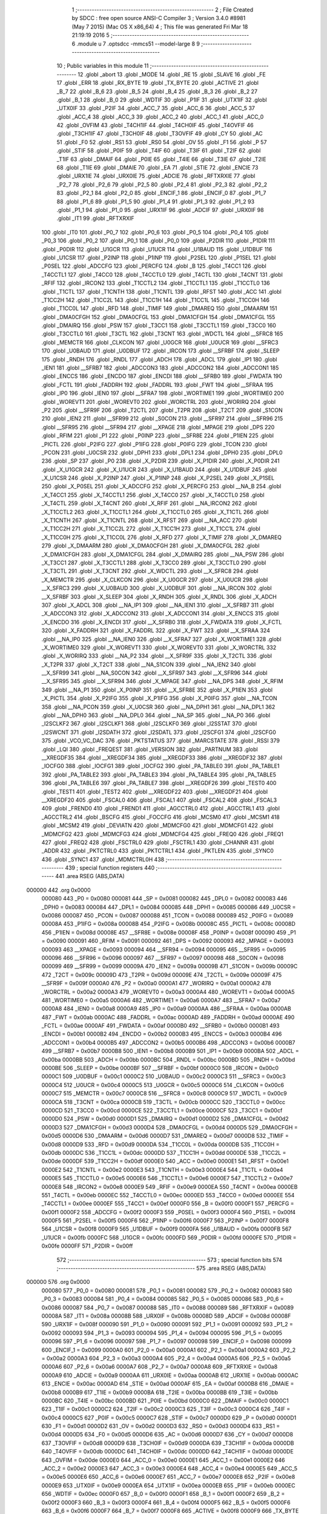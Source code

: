                                       1 ;--------------------------------------------------------
                                      2 ; File Created by SDCC : free open source ANSI-C Compiler
                                      3 ; Version 3.4.0 #8981 (May  7 2015) (Mac OS X x86_64)
                                      4 ; This file was generated Fri Mar 18 21:19:19 2016
                                      5 ;--------------------------------------------------------
                                      6 	.module u
                                      7 	.optsdcc -mmcs51 --model-large
                                      8 	
                                      9 ;--------------------------------------------------------
                                     10 ; Public variables in this module
                                     11 ;--------------------------------------------------------
                                     12 	.globl _abort
                                     13 	.globl _MODE
                                     14 	.globl _RE
                                     15 	.globl _SLAVE
                                     16 	.globl _FE
                                     17 	.globl _ERR
                                     18 	.globl _RX_BYTE
                                     19 	.globl _TX_BYTE
                                     20 	.globl _ACTIVE
                                     21 	.globl _B_7
                                     22 	.globl _B_6
                                     23 	.globl _B_5
                                     24 	.globl _B_4
                                     25 	.globl _B_3
                                     26 	.globl _B_2
                                     27 	.globl _B_1
                                     28 	.globl _B_0
                                     29 	.globl _WDTIF
                                     30 	.globl _P1IF
                                     31 	.globl _UTX1IF
                                     32 	.globl _UTX0IF
                                     33 	.globl _P2IF
                                     34 	.globl _ACC_7
                                     35 	.globl _ACC_6
                                     36 	.globl _ACC_5
                                     37 	.globl _ACC_4
                                     38 	.globl _ACC_3
                                     39 	.globl _ACC_2
                                     40 	.globl _ACC_1
                                     41 	.globl _ACC_0
                                     42 	.globl _OVFIM
                                     43 	.globl _T4CH1IF
                                     44 	.globl _T4CH0IF
                                     45 	.globl _T4OVFIF
                                     46 	.globl _T3CH1IF
                                     47 	.globl _T3CH0IF
                                     48 	.globl _T3OVFIF
                                     49 	.globl _CY
                                     50 	.globl _AC
                                     51 	.globl _F0
                                     52 	.globl _RS1
                                     53 	.globl _RS0
                                     54 	.globl _OV
                                     55 	.globl _F1
                                     56 	.globl _P
                                     57 	.globl _STIF
                                     58 	.globl _P0IF
                                     59 	.globl _T4IF
                                     60 	.globl _T3IF
                                     61 	.globl _T2IF
                                     62 	.globl _T1IF
                                     63 	.globl _DMAIF
                                     64 	.globl _P0IE
                                     65 	.globl _T4IE
                                     66 	.globl _T3IE
                                     67 	.globl _T2IE
                                     68 	.globl _T1IE
                                     69 	.globl _DMAIE
                                     70 	.globl _EA
                                     71 	.globl _STIE
                                     72 	.globl _ENCIE
                                     73 	.globl _URX1IE
                                     74 	.globl _URX0IE
                                     75 	.globl _ADCIE
                                     76 	.globl _RFTXRXIE
                                     77 	.globl _P2_7
                                     78 	.globl _P2_6
                                     79 	.globl _P2_5
                                     80 	.globl _P2_4
                                     81 	.globl _P2_3
                                     82 	.globl _P2_2
                                     83 	.globl _P2_1
                                     84 	.globl _P2_0
                                     85 	.globl _ENCIF_1
                                     86 	.globl _ENCIF_0
                                     87 	.globl _P1_7
                                     88 	.globl _P1_6
                                     89 	.globl _P1_5
                                     90 	.globl _P1_4
                                     91 	.globl _P1_3
                                     92 	.globl _P1_2
                                     93 	.globl _P1_1
                                     94 	.globl _P1_0
                                     95 	.globl _URX1IF
                                     96 	.globl _ADCIF
                                     97 	.globl _URX0IF
                                     98 	.globl _IT1
                                     99 	.globl _RFTXRXIF
                                    100 	.globl _IT0
                                    101 	.globl _P0_7
                                    102 	.globl _P0_6
                                    103 	.globl _P0_5
                                    104 	.globl _P0_4
                                    105 	.globl _P0_3
                                    106 	.globl _P0_2
                                    107 	.globl _P0_1
                                    108 	.globl _P0_0
                                    109 	.globl _P2DIR
                                    110 	.globl _P1DIR
                                    111 	.globl _P0DIR
                                    112 	.globl _U1GCR
                                    113 	.globl _U1UCR
                                    114 	.globl _U1BAUD
                                    115 	.globl _U1DBUF
                                    116 	.globl _U1CSR
                                    117 	.globl _P2INP
                                    118 	.globl _P1INP
                                    119 	.globl _P2SEL
                                    120 	.globl _P1SEL
                                    121 	.globl _P0SEL
                                    122 	.globl _ADCCFG
                                    123 	.globl _PERCFG
                                    124 	.globl _B
                                    125 	.globl _T4CC1
                                    126 	.globl _T4CCTL1
                                    127 	.globl _T4CC0
                                    128 	.globl _T4CCTL0
                                    129 	.globl _T4CTL
                                    130 	.globl _T4CNT
                                    131 	.globl _RFIF
                                    132 	.globl _IRCON2
                                    133 	.globl _T1CCTL2
                                    134 	.globl _T1CCTL1
                                    135 	.globl _T1CCTL0
                                    136 	.globl _T1CTL
                                    137 	.globl _T1CNTH
                                    138 	.globl _T1CNTL
                                    139 	.globl _RFST
                                    140 	.globl _ACC
                                    141 	.globl _T1CC2H
                                    142 	.globl _T1CC2L
                                    143 	.globl _T1CC1H
                                    144 	.globl _T1CC1L
                                    145 	.globl _T1CC0H
                                    146 	.globl _T1CC0L
                                    147 	.globl _RFD
                                    148 	.globl _TIMIF
                                    149 	.globl _DMAREQ
                                    150 	.globl _DMAARM
                                    151 	.globl _DMA0CFGH
                                    152 	.globl _DMA0CFGL
                                    153 	.globl _DMA1CFGH
                                    154 	.globl _DMA1CFGL
                                    155 	.globl _DMAIRQ
                                    156 	.globl _PSW
                                    157 	.globl _T3CC1
                                    158 	.globl _T3CCTL1
                                    159 	.globl _T3CC0
                                    160 	.globl _T3CCTL0
                                    161 	.globl _T3CTL
                                    162 	.globl _T3CNT
                                    163 	.globl _WDCTL
                                    164 	.globl __SFRC8
                                    165 	.globl _MEMCTR
                                    166 	.globl _CLKCON
                                    167 	.globl _U0GCR
                                    168 	.globl _U0UCR
                                    169 	.globl __SFRC3
                                    170 	.globl _U0BAUD
                                    171 	.globl _U0DBUF
                                    172 	.globl _IRCON
                                    173 	.globl __SFRBF
                                    174 	.globl _SLEEP
                                    175 	.globl _RNDH
                                    176 	.globl _RNDL
                                    177 	.globl _ADCH
                                    178 	.globl _ADCL
                                    179 	.globl _IP1
                                    180 	.globl _IEN1
                                    181 	.globl __SFRB7
                                    182 	.globl _ADCCON3
                                    183 	.globl _ADCCON2
                                    184 	.globl _ADCCON1
                                    185 	.globl _ENCCS
                                    186 	.globl _ENCDO
                                    187 	.globl _ENCDI
                                    188 	.globl __SFRB0
                                    189 	.globl _FWDATA
                                    190 	.globl _FCTL
                                    191 	.globl _FADDRH
                                    192 	.globl _FADDRL
                                    193 	.globl _FWT
                                    194 	.globl __SFRAA
                                    195 	.globl _IP0
                                    196 	.globl _IEN0
                                    197 	.globl __SFRA7
                                    198 	.globl _WORTIME1
                                    199 	.globl _WORTIME0
                                    200 	.globl _WOREVT1
                                    201 	.globl _WOREVT0
                                    202 	.globl _WORCTRL
                                    203 	.globl _WORIRQ
                                    204 	.globl _P2
                                    205 	.globl __SFR9F
                                    206 	.globl _T2CTL
                                    207 	.globl _T2PR
                                    208 	.globl _T2CT
                                    209 	.globl _S1CON
                                    210 	.globl _IEN2
                                    211 	.globl __SFR99
                                    212 	.globl _S0CON
                                    213 	.globl __SFR97
                                    214 	.globl __SFR96
                                    215 	.globl __SFR95
                                    216 	.globl __SFR94
                                    217 	.globl __XPAGE
                                    218 	.globl _MPAGE
                                    219 	.globl _DPS
                                    220 	.globl _RFIM
                                    221 	.globl _P1
                                    222 	.globl _P0INP
                                    223 	.globl __SFR8E
                                    224 	.globl _P1IEN
                                    225 	.globl _PICTL
                                    226 	.globl _P2IFG
                                    227 	.globl _P1IFG
                                    228 	.globl _P0IFG
                                    229 	.globl _TCON
                                    230 	.globl _PCON
                                    231 	.globl _U0CSR
                                    232 	.globl _DPH1
                                    233 	.globl _DPL1
                                    234 	.globl _DPH0
                                    235 	.globl _DPL0
                                    236 	.globl _SP
                                    237 	.globl _P0
                                    238 	.globl _X_P2DIR
                                    239 	.globl _X_P1DIR
                                    240 	.globl _X_P0DIR
                                    241 	.globl _X_U1GCR
                                    242 	.globl _X_U1UCR
                                    243 	.globl _X_U1BAUD
                                    244 	.globl _X_U1DBUF
                                    245 	.globl _X_U1CSR
                                    246 	.globl _X_P2INP
                                    247 	.globl _X_P1INP
                                    248 	.globl _X_P2SEL
                                    249 	.globl _X_P1SEL
                                    250 	.globl _X_P0SEL
                                    251 	.globl _X_ADCCFG
                                    252 	.globl _X_PERCFG
                                    253 	.globl __NA_B
                                    254 	.globl _X_T4CC1
                                    255 	.globl _X_T4CCTL1
                                    256 	.globl _X_T4CC0
                                    257 	.globl _X_T4CCTL0
                                    258 	.globl _X_T4CTL
                                    259 	.globl _X_T4CNT
                                    260 	.globl _X_RFIF
                                    261 	.globl __NA_IRCON2
                                    262 	.globl _X_T1CCTL2
                                    263 	.globl _X_T1CCTL1
                                    264 	.globl _X_T1CCTL0
                                    265 	.globl _X_T1CTL
                                    266 	.globl _X_T1CNTH
                                    267 	.globl _X_T1CNTL
                                    268 	.globl _X_RFST
                                    269 	.globl __NA_ACC
                                    270 	.globl _X_T1CC2H
                                    271 	.globl _X_T1CC2L
                                    272 	.globl _X_T1CC1H
                                    273 	.globl _X_T1CC1L
                                    274 	.globl _X_T1CC0H
                                    275 	.globl _X_T1CC0L
                                    276 	.globl _X_RFD
                                    277 	.globl _X_TIMIF
                                    278 	.globl _X_DMAREQ
                                    279 	.globl _X_DMAARM
                                    280 	.globl _X_DMA0CFGH
                                    281 	.globl _X_DMA0CFGL
                                    282 	.globl _X_DMA1CFGH
                                    283 	.globl _X_DMA1CFGL
                                    284 	.globl _X_DMAIRQ
                                    285 	.globl __NA_PSW
                                    286 	.globl _X_T3CC1
                                    287 	.globl _X_T3CCTL1
                                    288 	.globl _X_T3CC0
                                    289 	.globl _X_T3CCTL0
                                    290 	.globl _X_T3CTL
                                    291 	.globl _X_T3CNT
                                    292 	.globl _X_WDCTL
                                    293 	.globl __X_SFRC8
                                    294 	.globl _X_MEMCTR
                                    295 	.globl _X_CLKCON
                                    296 	.globl _X_U0GCR
                                    297 	.globl _X_U0UCR
                                    298 	.globl __X_SFRC3
                                    299 	.globl _X_U0BAUD
                                    300 	.globl _X_U0DBUF
                                    301 	.globl __NA_IRCON
                                    302 	.globl __X_SFRBF
                                    303 	.globl _X_SLEEP
                                    304 	.globl _X_RNDH
                                    305 	.globl _X_RNDL
                                    306 	.globl _X_ADCH
                                    307 	.globl _X_ADCL
                                    308 	.globl __NA_IP1
                                    309 	.globl __NA_IEN1
                                    310 	.globl __X_SFRB7
                                    311 	.globl _X_ADCCON3
                                    312 	.globl _X_ADCCON2
                                    313 	.globl _X_ADCCON1
                                    314 	.globl _X_ENCCS
                                    315 	.globl _X_ENCDO
                                    316 	.globl _X_ENCDI
                                    317 	.globl __X_SFRB0
                                    318 	.globl _X_FWDATA
                                    319 	.globl _X_FCTL
                                    320 	.globl _X_FADDRH
                                    321 	.globl _X_FADDRL
                                    322 	.globl _X_FWT
                                    323 	.globl __X_SFRAA
                                    324 	.globl __NA_IP0
                                    325 	.globl __NA_IEN0
                                    326 	.globl __X_SFRA7
                                    327 	.globl _X_WORTIME1
                                    328 	.globl _X_WORTIME0
                                    329 	.globl _X_WOREVT1
                                    330 	.globl _X_WOREVT0
                                    331 	.globl _X_WORCTRL
                                    332 	.globl _X_WORIRQ
                                    333 	.globl __NA_P2
                                    334 	.globl __X_SFR9F
                                    335 	.globl _X_T2CTL
                                    336 	.globl _X_T2PR
                                    337 	.globl _X_T2CT
                                    338 	.globl __NA_S1CON
                                    339 	.globl __NA_IEN2
                                    340 	.globl __X_SFR99
                                    341 	.globl __NA_S0CON
                                    342 	.globl __X_SFR97
                                    343 	.globl __X_SFR96
                                    344 	.globl __X_SFR95
                                    345 	.globl __X_SFR94
                                    346 	.globl _X_MPAGE
                                    347 	.globl __NA_DPS
                                    348 	.globl _X_RFIM
                                    349 	.globl __NA_P1
                                    350 	.globl _X_P0INP
                                    351 	.globl __X_SFR8E
                                    352 	.globl _X_P1IEN
                                    353 	.globl _X_PICTL
                                    354 	.globl _X_P2IFG
                                    355 	.globl _X_P1IFG
                                    356 	.globl _X_P0IFG
                                    357 	.globl __NA_TCON
                                    358 	.globl __NA_PCON
                                    359 	.globl _X_U0CSR
                                    360 	.globl __NA_DPH1
                                    361 	.globl __NA_DPL1
                                    362 	.globl __NA_DPH0
                                    363 	.globl __NA_DPL0
                                    364 	.globl __NA_SP
                                    365 	.globl __NA_P0
                                    366 	.globl _I2SCLKF2
                                    367 	.globl _I2SCLKF1
                                    368 	.globl _I2SCLKF0
                                    369 	.globl _I2SSTAT
                                    370 	.globl _I2SWCNT
                                    371 	.globl _I2SDATH
                                    372 	.globl _I2SDATL
                                    373 	.globl _I2SCFG1
                                    374 	.globl _I2SCFG0
                                    375 	.globl _VCO_VC_DAC
                                    376 	.globl _PKTSTATUS
                                    377 	.globl _MARCSTATE
                                    378 	.globl _RSSI
                                    379 	.globl _LQI
                                    380 	.globl _FREQEST
                                    381 	.globl _VERSION
                                    382 	.globl _PARTNUM
                                    383 	.globl __XREGDF35
                                    384 	.globl __XREGDF34
                                    385 	.globl __XREGDF33
                                    386 	.globl __XREGDF32
                                    387 	.globl _IOCFG0
                                    388 	.globl _IOCFG1
                                    389 	.globl _IOCFG2
                                    390 	.globl _PA_TABLE0
                                    391 	.globl _PA_TABLE1
                                    392 	.globl _PA_TABLE2
                                    393 	.globl _PA_TABLE3
                                    394 	.globl _PA_TABLE4
                                    395 	.globl _PA_TABLE5
                                    396 	.globl _PA_TABLE6
                                    397 	.globl _PA_TABLE7
                                    398 	.globl __XREGDF26
                                    399 	.globl _TEST0
                                    400 	.globl _TEST1
                                    401 	.globl _TEST2
                                    402 	.globl __XREGDF22
                                    403 	.globl __XREGDF21
                                    404 	.globl __XREGDF20
                                    405 	.globl _FSCAL0
                                    406 	.globl _FSCAL1
                                    407 	.globl _FSCAL2
                                    408 	.globl _FSCAL3
                                    409 	.globl _FREND0
                                    410 	.globl _FREND1
                                    411 	.globl _AGCCTRL0
                                    412 	.globl _AGCCTRL1
                                    413 	.globl _AGCCTRL2
                                    414 	.globl _BSCFG
                                    415 	.globl _FOCCFG
                                    416 	.globl _MCSM0
                                    417 	.globl _MCSM1
                                    418 	.globl _MCSM2
                                    419 	.globl _DEVIATN
                                    420 	.globl _MDMCFG0
                                    421 	.globl _MDMCFG1
                                    422 	.globl _MDMCFG2
                                    423 	.globl _MDMCFG3
                                    424 	.globl _MDMCFG4
                                    425 	.globl _FREQ0
                                    426 	.globl _FREQ1
                                    427 	.globl _FREQ2
                                    428 	.globl _FSCTRL0
                                    429 	.globl _FSCTRL1
                                    430 	.globl _CHANNR
                                    431 	.globl _ADDR
                                    432 	.globl _PKTCTRL0
                                    433 	.globl _PKTCTRL1
                                    434 	.globl _PKTLEN
                                    435 	.globl _SYNC0
                                    436 	.globl _SYNC1
                                    437 	.globl _MDMCTRL0H
                                    438 ;--------------------------------------------------------
                                    439 ; special function registers
                                    440 ;--------------------------------------------------------
                                    441 	.area RSEG    (ABS,DATA)
      000000                        442 	.org 0x0000
                           000080   443 _P0	=	0x0080
                           000081   444 _SP	=	0x0081
                           000082   445 _DPL0	=	0x0082
                           000083   446 _DPH0	=	0x0083
                           000084   447 _DPL1	=	0x0084
                           000085   448 _DPH1	=	0x0085
                           000086   449 _U0CSR	=	0x0086
                           000087   450 _PCON	=	0x0087
                           000088   451 _TCON	=	0x0088
                           000089   452 _P0IFG	=	0x0089
                           00008A   453 _P1IFG	=	0x008a
                           00008B   454 _P2IFG	=	0x008b
                           00008C   455 _PICTL	=	0x008c
                           00008D   456 _P1IEN	=	0x008d
                           00008E   457 __SFR8E	=	0x008e
                           00008F   458 _P0INP	=	0x008f
                           000090   459 _P1	=	0x0090
                           000091   460 _RFIM	=	0x0091
                           000092   461 _DPS	=	0x0092
                           000093   462 _MPAGE	=	0x0093
                           000093   463 __XPAGE	=	0x0093
                           000094   464 __SFR94	=	0x0094
                           000095   465 __SFR95	=	0x0095
                           000096   466 __SFR96	=	0x0096
                           000097   467 __SFR97	=	0x0097
                           000098   468 _S0CON	=	0x0098
                           000099   469 __SFR99	=	0x0099
                           00009A   470 _IEN2	=	0x009a
                           00009B   471 _S1CON	=	0x009b
                           00009C   472 _T2CT	=	0x009c
                           00009D   473 _T2PR	=	0x009d
                           00009E   474 _T2CTL	=	0x009e
                           00009F   475 __SFR9F	=	0x009f
                           0000A0   476 _P2	=	0x00a0
                           0000A1   477 _WORIRQ	=	0x00a1
                           0000A2   478 _WORCTRL	=	0x00a2
                           0000A3   479 _WOREVT0	=	0x00a3
                           0000A4   480 _WOREVT1	=	0x00a4
                           0000A5   481 _WORTIME0	=	0x00a5
                           0000A6   482 _WORTIME1	=	0x00a6
                           0000A7   483 __SFRA7	=	0x00a7
                           0000A8   484 _IEN0	=	0x00a8
                           0000A9   485 _IP0	=	0x00a9
                           0000AA   486 __SFRAA	=	0x00aa
                           0000AB   487 _FWT	=	0x00ab
                           0000AC   488 _FADDRL	=	0x00ac
                           0000AD   489 _FADDRH	=	0x00ad
                           0000AE   490 _FCTL	=	0x00ae
                           0000AF   491 _FWDATA	=	0x00af
                           0000B0   492 __SFRB0	=	0x00b0
                           0000B1   493 _ENCDI	=	0x00b1
                           0000B2   494 _ENCDO	=	0x00b2
                           0000B3   495 _ENCCS	=	0x00b3
                           0000B4   496 _ADCCON1	=	0x00b4
                           0000B5   497 _ADCCON2	=	0x00b5
                           0000B6   498 _ADCCON3	=	0x00b6
                           0000B7   499 __SFRB7	=	0x00b7
                           0000B8   500 _IEN1	=	0x00b8
                           0000B9   501 _IP1	=	0x00b9
                           0000BA   502 _ADCL	=	0x00ba
                           0000BB   503 _ADCH	=	0x00bb
                           0000BC   504 _RNDL	=	0x00bc
                           0000BD   505 _RNDH	=	0x00bd
                           0000BE   506 _SLEEP	=	0x00be
                           0000BF   507 __SFRBF	=	0x00bf
                           0000C0   508 _IRCON	=	0x00c0
                           0000C1   509 _U0DBUF	=	0x00c1
                           0000C2   510 _U0BAUD	=	0x00c2
                           0000C3   511 __SFRC3	=	0x00c3
                           0000C4   512 _U0UCR	=	0x00c4
                           0000C5   513 _U0GCR	=	0x00c5
                           0000C6   514 _CLKCON	=	0x00c6
                           0000C7   515 _MEMCTR	=	0x00c7
                           0000C8   516 __SFRC8	=	0x00c8
                           0000C9   517 _WDCTL	=	0x00c9
                           0000CA   518 _T3CNT	=	0x00ca
                           0000CB   519 _T3CTL	=	0x00cb
                           0000CC   520 _T3CCTL0	=	0x00cc
                           0000CD   521 _T3CC0	=	0x00cd
                           0000CE   522 _T3CCTL1	=	0x00ce
                           0000CF   523 _T3CC1	=	0x00cf
                           0000D0   524 _PSW	=	0x00d0
                           0000D1   525 _DMAIRQ	=	0x00d1
                           0000D2   526 _DMA1CFGL	=	0x00d2
                           0000D3   527 _DMA1CFGH	=	0x00d3
                           0000D4   528 _DMA0CFGL	=	0x00d4
                           0000D5   529 _DMA0CFGH	=	0x00d5
                           0000D6   530 _DMAARM	=	0x00d6
                           0000D7   531 _DMAREQ	=	0x00d7
                           0000D8   532 _TIMIF	=	0x00d8
                           0000D9   533 _RFD	=	0x00d9
                           0000DA   534 _T1CC0L	=	0x00da
                           0000DB   535 _T1CC0H	=	0x00db
                           0000DC   536 _T1CC1L	=	0x00dc
                           0000DD   537 _T1CC1H	=	0x00dd
                           0000DE   538 _T1CC2L	=	0x00de
                           0000DF   539 _T1CC2H	=	0x00df
                           0000E0   540 _ACC	=	0x00e0
                           0000E1   541 _RFST	=	0x00e1
                           0000E2   542 _T1CNTL	=	0x00e2
                           0000E3   543 _T1CNTH	=	0x00e3
                           0000E4   544 _T1CTL	=	0x00e4
                           0000E5   545 _T1CCTL0	=	0x00e5
                           0000E6   546 _T1CCTL1	=	0x00e6
                           0000E7   547 _T1CCTL2	=	0x00e7
                           0000E8   548 _IRCON2	=	0x00e8
                           0000E9   549 _RFIF	=	0x00e9
                           0000EA   550 _T4CNT	=	0x00ea
                           0000EB   551 _T4CTL	=	0x00eb
                           0000EC   552 _T4CCTL0	=	0x00ec
                           0000ED   553 _T4CC0	=	0x00ed
                           0000EE   554 _T4CCTL1	=	0x00ee
                           0000EF   555 _T4CC1	=	0x00ef
                           0000F0   556 _B	=	0x00f0
                           0000F1   557 _PERCFG	=	0x00f1
                           0000F2   558 _ADCCFG	=	0x00f2
                           0000F3   559 _P0SEL	=	0x00f3
                           0000F4   560 _P1SEL	=	0x00f4
                           0000F5   561 _P2SEL	=	0x00f5
                           0000F6   562 _P1INP	=	0x00f6
                           0000F7   563 _P2INP	=	0x00f7
                           0000F8   564 _U1CSR	=	0x00f8
                           0000F9   565 _U1DBUF	=	0x00f9
                           0000FA   566 _U1BAUD	=	0x00fa
                           0000FB   567 _U1UCR	=	0x00fb
                           0000FC   568 _U1GCR	=	0x00fc
                           0000FD   569 _P0DIR	=	0x00fd
                           0000FE   570 _P1DIR	=	0x00fe
                           0000FF   571 _P2DIR	=	0x00ff
                                    572 ;--------------------------------------------------------
                                    573 ; special function bits
                                    574 ;--------------------------------------------------------
                                    575 	.area RSEG    (ABS,DATA)
      000000                        576 	.org 0x0000
                           000080   577 _P0_0	=	0x0080
                           000081   578 _P0_1	=	0x0081
                           000082   579 _P0_2	=	0x0082
                           000083   580 _P0_3	=	0x0083
                           000084   581 _P0_4	=	0x0084
                           000085   582 _P0_5	=	0x0085
                           000086   583 _P0_6	=	0x0086
                           000087   584 _P0_7	=	0x0087
                           000088   585 _IT0	=	0x0088
                           000089   586 _RFTXRXIF	=	0x0089
                           00008A   587 _IT1	=	0x008a
                           00008B   588 _URX0IF	=	0x008b
                           00008D   589 _ADCIF	=	0x008d
                           00008F   590 _URX1IF	=	0x008f
                           000090   591 _P1_0	=	0x0090
                           000091   592 _P1_1	=	0x0091
                           000092   593 _P1_2	=	0x0092
                           000093   594 _P1_3	=	0x0093
                           000094   595 _P1_4	=	0x0094
                           000095   596 _P1_5	=	0x0095
                           000096   597 _P1_6	=	0x0096
                           000097   598 _P1_7	=	0x0097
                           000098   599 _ENCIF_0	=	0x0098
                           000099   600 _ENCIF_1	=	0x0099
                           0000A0   601 _P2_0	=	0x00a0
                           0000A1   602 _P2_1	=	0x00a1
                           0000A2   603 _P2_2	=	0x00a2
                           0000A3   604 _P2_3	=	0x00a3
                           0000A4   605 _P2_4	=	0x00a4
                           0000A5   606 _P2_5	=	0x00a5
                           0000A6   607 _P2_6	=	0x00a6
                           0000A7   608 _P2_7	=	0x00a7
                           0000A8   609 _RFTXRXIE	=	0x00a8
                           0000A9   610 _ADCIE	=	0x00a9
                           0000AA   611 _URX0IE	=	0x00aa
                           0000AB   612 _URX1IE	=	0x00ab
                           0000AC   613 _ENCIE	=	0x00ac
                           0000AD   614 _STIE	=	0x00ad
                           0000AF   615 _EA	=	0x00af
                           0000B8   616 _DMAIE	=	0x00b8
                           0000B9   617 _T1IE	=	0x00b9
                           0000BA   618 _T2IE	=	0x00ba
                           0000BB   619 _T3IE	=	0x00bb
                           0000BC   620 _T4IE	=	0x00bc
                           0000BD   621 _P0IE	=	0x00bd
                           0000C0   622 _DMAIF	=	0x00c0
                           0000C1   623 _T1IF	=	0x00c1
                           0000C2   624 _T2IF	=	0x00c2
                           0000C3   625 _T3IF	=	0x00c3
                           0000C4   626 _T4IF	=	0x00c4
                           0000C5   627 _P0IF	=	0x00c5
                           0000C7   628 _STIF	=	0x00c7
                           0000D0   629 _P	=	0x00d0
                           0000D1   630 _F1	=	0x00d1
                           0000D2   631 _OV	=	0x00d2
                           0000D3   632 _RS0	=	0x00d3
                           0000D4   633 _RS1	=	0x00d4
                           0000D5   634 _F0	=	0x00d5
                           0000D6   635 _AC	=	0x00d6
                           0000D7   636 _CY	=	0x00d7
                           0000D8   637 _T3OVFIF	=	0x00d8
                           0000D9   638 _T3CH0IF	=	0x00d9
                           0000DA   639 _T3CH1IF	=	0x00da
                           0000DB   640 _T4OVFIF	=	0x00db
                           0000DC   641 _T4CH0IF	=	0x00dc
                           0000DD   642 _T4CH1IF	=	0x00dd
                           0000DE   643 _OVFIM	=	0x00de
                           0000E0   644 _ACC_0	=	0x00e0
                           0000E1   645 _ACC_1	=	0x00e1
                           0000E2   646 _ACC_2	=	0x00e2
                           0000E3   647 _ACC_3	=	0x00e3
                           0000E4   648 _ACC_4	=	0x00e4
                           0000E5   649 _ACC_5	=	0x00e5
                           0000E6   650 _ACC_6	=	0x00e6
                           0000E7   651 _ACC_7	=	0x00e7
                           0000E8   652 _P2IF	=	0x00e8
                           0000E9   653 _UTX0IF	=	0x00e9
                           0000EA   654 _UTX1IF	=	0x00ea
                           0000EB   655 _P1IF	=	0x00eb
                           0000EC   656 _WDTIF	=	0x00ec
                           0000F0   657 _B_0	=	0x00f0
                           0000F1   658 _B_1	=	0x00f1
                           0000F2   659 _B_2	=	0x00f2
                           0000F3   660 _B_3	=	0x00f3
                           0000F4   661 _B_4	=	0x00f4
                           0000F5   662 _B_5	=	0x00f5
                           0000F6   663 _B_6	=	0x00f6
                           0000F7   664 _B_7	=	0x00f7
                           0000F8   665 _ACTIVE	=	0x00f8
                           0000F9   666 _TX_BYTE	=	0x00f9
                           0000FA   667 _RX_BYTE	=	0x00fa
                           0000FB   668 _ERR	=	0x00fb
                           0000FC   669 _FE	=	0x00fc
                           0000FD   670 _SLAVE	=	0x00fd
                           0000FE   671 _RE	=	0x00fe
                           0000FF   672 _MODE	=	0x00ff
                                    673 ;--------------------------------------------------------
                                    674 ; overlayable register banks
                                    675 ;--------------------------------------------------------
                                    676 	.area REG_BANK_0	(REL,OVR,DATA)
      000000                        677 	.ds 8
                                    678 ;--------------------------------------------------------
                                    679 ; internal ram data
                                    680 ;--------------------------------------------------------
                                    681 	.area DSEG    (DATA)
                                    682 ;--------------------------------------------------------
                                    683 ; overlayable items in internal ram 
                                    684 ;--------------------------------------------------------
                                    685 ;--------------------------------------------------------
                                    686 ; indirectly addressable internal ram data
                                    687 ;--------------------------------------------------------
                                    688 	.area ISEG    (DATA)
                                    689 ;--------------------------------------------------------
                                    690 ; absolute internal ram data
                                    691 ;--------------------------------------------------------
                                    692 	.area IABS    (ABS,DATA)
                                    693 	.area IABS    (ABS,DATA)
                                    694 ;--------------------------------------------------------
                                    695 ; bit data
                                    696 ;--------------------------------------------------------
                                    697 	.area BSEG    (BIT)
                                    698 ;--------------------------------------------------------
                                    699 ; paged external ram data
                                    700 ;--------------------------------------------------------
                                    701 	.area PSEG    (PAG,XDATA)
                                    702 ;--------------------------------------------------------
                                    703 ; external ram data
                                    704 ;--------------------------------------------------------
                                    705 	.area XSEG    (XDATA)
                           00DF02   706 _MDMCTRL0H	=	0xdf02
                           00DF00   707 _SYNC1	=	0xdf00
                           00DF01   708 _SYNC0	=	0xdf01
                           00DF02   709 _PKTLEN	=	0xdf02
                           00DF03   710 _PKTCTRL1	=	0xdf03
                           00DF04   711 _PKTCTRL0	=	0xdf04
                           00DF05   712 _ADDR	=	0xdf05
                           00DF06   713 _CHANNR	=	0xdf06
                           00DF07   714 _FSCTRL1	=	0xdf07
                           00DF08   715 _FSCTRL0	=	0xdf08
                           00DF09   716 _FREQ2	=	0xdf09
                           00DF0A   717 _FREQ1	=	0xdf0a
                           00DF0B   718 _FREQ0	=	0xdf0b
                           00DF0C   719 _MDMCFG4	=	0xdf0c
                           00DF0D   720 _MDMCFG3	=	0xdf0d
                           00DF0E   721 _MDMCFG2	=	0xdf0e
                           00DF0F   722 _MDMCFG1	=	0xdf0f
                           00DF10   723 _MDMCFG0	=	0xdf10
                           00DF11   724 _DEVIATN	=	0xdf11
                           00DF12   725 _MCSM2	=	0xdf12
                           00DF13   726 _MCSM1	=	0xdf13
                           00DF14   727 _MCSM0	=	0xdf14
                           00DF15   728 _FOCCFG	=	0xdf15
                           00DF16   729 _BSCFG	=	0xdf16
                           00DF17   730 _AGCCTRL2	=	0xdf17
                           00DF18   731 _AGCCTRL1	=	0xdf18
                           00DF19   732 _AGCCTRL0	=	0xdf19
                           00DF1A   733 _FREND1	=	0xdf1a
                           00DF1B   734 _FREND0	=	0xdf1b
                           00DF1C   735 _FSCAL3	=	0xdf1c
                           00DF1D   736 _FSCAL2	=	0xdf1d
                           00DF1E   737 _FSCAL1	=	0xdf1e
                           00DF1F   738 _FSCAL0	=	0xdf1f
                           00DF20   739 __XREGDF20	=	0xdf20
                           00DF21   740 __XREGDF21	=	0xdf21
                           00DF22   741 __XREGDF22	=	0xdf22
                           00DF23   742 _TEST2	=	0xdf23
                           00DF24   743 _TEST1	=	0xdf24
                           00DF25   744 _TEST0	=	0xdf25
                           00DF26   745 __XREGDF26	=	0xdf26
                           00DF27   746 _PA_TABLE7	=	0xdf27
                           00DF28   747 _PA_TABLE6	=	0xdf28
                           00DF29   748 _PA_TABLE5	=	0xdf29
                           00DF2A   749 _PA_TABLE4	=	0xdf2a
                           00DF2B   750 _PA_TABLE3	=	0xdf2b
                           00DF2C   751 _PA_TABLE2	=	0xdf2c
                           00DF2D   752 _PA_TABLE1	=	0xdf2d
                           00DF2E   753 _PA_TABLE0	=	0xdf2e
                           00DF2F   754 _IOCFG2	=	0xdf2f
                           00DF30   755 _IOCFG1	=	0xdf30
                           00DF31   756 _IOCFG0	=	0xdf31
                           00DF32   757 __XREGDF32	=	0xdf32
                           00DF33   758 __XREGDF33	=	0xdf33
                           00DF34   759 __XREGDF34	=	0xdf34
                           00DF35   760 __XREGDF35	=	0xdf35
                           00DF36   761 _PARTNUM	=	0xdf36
                           00DF37   762 _VERSION	=	0xdf37
                           00DF38   763 _FREQEST	=	0xdf38
                           00DF39   764 _LQI	=	0xdf39
                           00DF3A   765 _RSSI	=	0xdf3a
                           00DF3B   766 _MARCSTATE	=	0xdf3b
                           00DF3C   767 _PKTSTATUS	=	0xdf3c
                           00DF3D   768 _VCO_VC_DAC	=	0xdf3d
                           00DF40   769 _I2SCFG0	=	0xdf40
                           00DF41   770 _I2SCFG1	=	0xdf41
                           00DF42   771 _I2SDATL	=	0xdf42
                           00DF43   772 _I2SDATH	=	0xdf43
                           00DF44   773 _I2SWCNT	=	0xdf44
                           00DF45   774 _I2SSTAT	=	0xdf45
                           00DF46   775 _I2SCLKF0	=	0xdf46
                           00DF47   776 _I2SCLKF1	=	0xdf47
                           00DF48   777 _I2SCLKF2	=	0xdf48
                           00DF80   778 __NA_P0	=	0xdf80
                           00DF81   779 __NA_SP	=	0xdf81
                           00DF82   780 __NA_DPL0	=	0xdf82
                           00DF83   781 __NA_DPH0	=	0xdf83
                           00DF84   782 __NA_DPL1	=	0xdf84
                           00DF85   783 __NA_DPH1	=	0xdf85
                           00DF86   784 _X_U0CSR	=	0xdf86
                           00DF87   785 __NA_PCON	=	0xdf87
                           00DF88   786 __NA_TCON	=	0xdf88
                           00DF89   787 _X_P0IFG	=	0xdf89
                           00DF8A   788 _X_P1IFG	=	0xdf8a
                           00DF8B   789 _X_P2IFG	=	0xdf8b
                           00DF8C   790 _X_PICTL	=	0xdf8c
                           00DF8D   791 _X_P1IEN	=	0xdf8d
                           00DF8E   792 __X_SFR8E	=	0xdf8e
                           00DF8F   793 _X_P0INP	=	0xdf8f
                           00DF90   794 __NA_P1	=	0xdf90
                           00DF91   795 _X_RFIM	=	0xdf91
                           00DF92   796 __NA_DPS	=	0xdf92
                           00DF93   797 _X_MPAGE	=	0xdf93
                           00DF94   798 __X_SFR94	=	0xdf94
                           00DF95   799 __X_SFR95	=	0xdf95
                           00DF96   800 __X_SFR96	=	0xdf96
                           00DF97   801 __X_SFR97	=	0xdf97
                           00DF98   802 __NA_S0CON	=	0xdf98
                           00DF99   803 __X_SFR99	=	0xdf99
                           00DF9A   804 __NA_IEN2	=	0xdf9a
                           00DF9B   805 __NA_S1CON	=	0xdf9b
                           00DF9C   806 _X_T2CT	=	0xdf9c
                           00DF9D   807 _X_T2PR	=	0xdf9d
                           00DF9E   808 _X_T2CTL	=	0xdf9e
                           00DF9F   809 __X_SFR9F	=	0xdf9f
                           00DFA0   810 __NA_P2	=	0xdfa0
                           00DFA1   811 _X_WORIRQ	=	0xdfa1
                           00DFA2   812 _X_WORCTRL	=	0xdfa2
                           00DFA3   813 _X_WOREVT0	=	0xdfa3
                           00DFA4   814 _X_WOREVT1	=	0xdfa4
                           00DFA5   815 _X_WORTIME0	=	0xdfa5
                           00DFA6   816 _X_WORTIME1	=	0xdfa6
                           00DFA7   817 __X_SFRA7	=	0xdfa7
                           00DFA8   818 __NA_IEN0	=	0xdfa8
                           00DFA9   819 __NA_IP0	=	0xdfa9
                           00DFAA   820 __X_SFRAA	=	0xdfaa
                           00DFAB   821 _X_FWT	=	0xdfab
                           00DFAC   822 _X_FADDRL	=	0xdfac
                           00DFAD   823 _X_FADDRH	=	0xdfad
                           00DFAE   824 _X_FCTL	=	0xdfae
                           00DFAF   825 _X_FWDATA	=	0xdfaf
                           00DFB0   826 __X_SFRB0	=	0xdfb0
                           00DFB1   827 _X_ENCDI	=	0xdfb1
                           00DFB2   828 _X_ENCDO	=	0xdfb2
                           00DFB3   829 _X_ENCCS	=	0xdfb3
                           00DFB4   830 _X_ADCCON1	=	0xdfb4
                           00DFB5   831 _X_ADCCON2	=	0xdfb5
                           00DFB6   832 _X_ADCCON3	=	0xdfb6
                           00DFB7   833 __X_SFRB7	=	0xdfb7
                           00DFB8   834 __NA_IEN1	=	0xdfb8
                           00DFB9   835 __NA_IP1	=	0xdfb9
                           00DFBA   836 _X_ADCL	=	0xdfba
                           00DFBB   837 _X_ADCH	=	0xdfbb
                           00DFBC   838 _X_RNDL	=	0xdfbc
                           00DFBD   839 _X_RNDH	=	0xdfbd
                           00DFBE   840 _X_SLEEP	=	0xdfbe
                           00DFBF   841 __X_SFRBF	=	0xdfbf
                           00DFC0   842 __NA_IRCON	=	0xdfc0
                           00DFC1   843 _X_U0DBUF	=	0xdfc1
                           00DFC2   844 _X_U0BAUD	=	0xdfc2
                           00DFC3   845 __X_SFRC3	=	0xdfc3
                           00DFC4   846 _X_U0UCR	=	0xdfc4
                           00DFC5   847 _X_U0GCR	=	0xdfc5
                           00DFC6   848 _X_CLKCON	=	0xdfc6
                           00DFC7   849 _X_MEMCTR	=	0xdfc7
                           00DFC8   850 __X_SFRC8	=	0xdfc8
                           00DFC9   851 _X_WDCTL	=	0xdfc9
                           00DFCA   852 _X_T3CNT	=	0xdfca
                           00DFCB   853 _X_T3CTL	=	0xdfcb
                           00DFCC   854 _X_T3CCTL0	=	0xdfcc
                           00DFCD   855 _X_T3CC0	=	0xdfcd
                           00DFCE   856 _X_T3CCTL1	=	0xdfce
                           00DFCF   857 _X_T3CC1	=	0xdfcf
                           00DFD0   858 __NA_PSW	=	0xdfd0
                           00DFD1   859 _X_DMAIRQ	=	0xdfd1
                           00DFD2   860 _X_DMA1CFGL	=	0xdfd2
                           00DFD3   861 _X_DMA1CFGH	=	0xdfd3
                           00DFD4   862 _X_DMA0CFGL	=	0xdfd4
                           00DFD5   863 _X_DMA0CFGH	=	0xdfd5
                           00DFD6   864 _X_DMAARM	=	0xdfd6
                           00DFD7   865 _X_DMAREQ	=	0xdfd7
                           00DFD8   866 _X_TIMIF	=	0xdfd8
                           00DFD9   867 _X_RFD	=	0xdfd9
                           00DFDA   868 _X_T1CC0L	=	0xdfda
                           00DFDB   869 _X_T1CC0H	=	0xdfdb
                           00DFDC   870 _X_T1CC1L	=	0xdfdc
                           00DFDD   871 _X_T1CC1H	=	0xdfdd
                           00DFDE   872 _X_T1CC2L	=	0xdfde
                           00DFDF   873 _X_T1CC2H	=	0xdfdf
                           00DFE0   874 __NA_ACC	=	0xdfe0
                           00DFE1   875 _X_RFST	=	0xdfe1
                           00DFE2   876 _X_T1CNTL	=	0xdfe2
                           00DFE3   877 _X_T1CNTH	=	0xdfe3
                           00DFE4   878 _X_T1CTL	=	0xdfe4
                           00DFE5   879 _X_T1CCTL0	=	0xdfe5
                           00DFE6   880 _X_T1CCTL1	=	0xdfe6
                           00DFE7   881 _X_T1CCTL2	=	0xdfe7
                           00DFE8   882 __NA_IRCON2	=	0xdfe8
                           00DFE9   883 _X_RFIF	=	0xdfe9
                           00DFEA   884 _X_T4CNT	=	0xdfea
                           00DFEB   885 _X_T4CTL	=	0xdfeb
                           00DFEC   886 _X_T4CCTL0	=	0xdfec
                           00DFED   887 _X_T4CC0	=	0xdfed
                           00DFEE   888 _X_T4CCTL1	=	0xdfee
                           00DFEF   889 _X_T4CC1	=	0xdfef
                           00DFF0   890 __NA_B	=	0xdff0
                           00DFF1   891 _X_PERCFG	=	0xdff1
                           00DFF2   892 _X_ADCCFG	=	0xdff2
                           00DFF3   893 _X_P0SEL	=	0xdff3
                           00DFF4   894 _X_P1SEL	=	0xdff4
                           00DFF5   895 _X_P2SEL	=	0xdff5
                           00DFF6   896 _X_P1INP	=	0xdff6
                           00DFF7   897 _X_P2INP	=	0xdff7
                           00DFF8   898 _X_U1CSR	=	0xdff8
                           00DFF9   899 _X_U1DBUF	=	0xdff9
                           00DFFA   900 _X_U1BAUD	=	0xdffa
                           00DFFB   901 _X_U1UCR	=	0xdffb
                           00DFFC   902 _X_U1GCR	=	0xdffc
                           00DFFD   903 _X_P0DIR	=	0xdffd
                           00DFFE   904 _X_P1DIR	=	0xdffe
                           00DFFF   905 _X_P2DIR	=	0xdfff
                                    906 ;--------------------------------------------------------
                                    907 ; absolute external ram data
                                    908 ;--------------------------------------------------------
                                    909 	.area XABS    (ABS,XDATA)
                                    910 ;--------------------------------------------------------
                                    911 ; external initialized ram data
                                    912 ;--------------------------------------------------------
                                    913 	.area XISEG   (XDATA)
                                    914 	.area HOME    (CODE)
                                    915 	.area GSINIT0 (CODE)
                                    916 	.area GSINIT1 (CODE)
                                    917 	.area GSINIT2 (CODE)
                                    918 	.area GSINIT3 (CODE)
                                    919 	.area GSINIT4 (CODE)
                                    920 	.area GSINIT5 (CODE)
                                    921 	.area GSINIT  (CODE)
                                    922 	.area GSFINAL (CODE)
                                    923 	.area CSEG    (CODE)
                                    924 ;--------------------------------------------------------
                                    925 ; global & static initialisations
                                    926 ;--------------------------------------------------------
                                    927 	.area HOME    (CODE)
                                    928 	.area GSINIT  (CODE)
                                    929 	.area GSFINAL (CODE)
                                    930 	.area GSINIT  (CODE)
                                    931 ;--------------------------------------------------------
                                    932 ; Home
                                    933 ;--------------------------------------------------------
                                    934 	.area HOME    (CODE)
                                    935 	.area HOME    (CODE)
                                    936 ;--------------------------------------------------------
                                    937 ; code
                                    938 ;--------------------------------------------------------
                                    939 	.area CSEG    (CODE)
                                    940 ;------------------------------------------------------------
                                    941 ;Allocation info for local variables in function 'abort'
                                    942 ;------------------------------------------------------------
                                    943 ;	u.c:6: abort()
                                    944 ;	-----------------------------------------
                                    945 ;	 function abort
                                    946 ;	-----------------------------------------
      001315                        947 _abort:
                           000007   948 	ar7 = 0x07
                           000006   949 	ar6 = 0x06
                           000005   950 	ar5 = 0x05
                           000004   951 	ar4 = 0x04
                           000003   952 	ar3 = 0x03
                           000002   953 	ar2 = 0x02
                           000001   954 	ar1 = 0x01
                           000000   955 	ar0 = 0x00
                                    956 ;	u.c:8: flag |= Fpanic;
      001315 90 F0 00         [24]  957 	mov	dptr,#_flag
      001318 E0               [24]  958 	movx	a,@dptr
      001319 FF               [12]  959 	mov	r7,a
      00131A 74 40            [12]  960 	mov	a,#0x40
      00131C 4F               [12]  961 	orl	a,r7
      00131D F0               [24]  962 	movx	@dptr,a
      00131E 22               [24]  963 	ret
                                    964 	.area CSEG    (CODE)
                                    965 	.area CONST   (CODE)
                                    966 	.area XINIT   (CODE)
                                    967 	.area CABS    (ABS,CODE)
